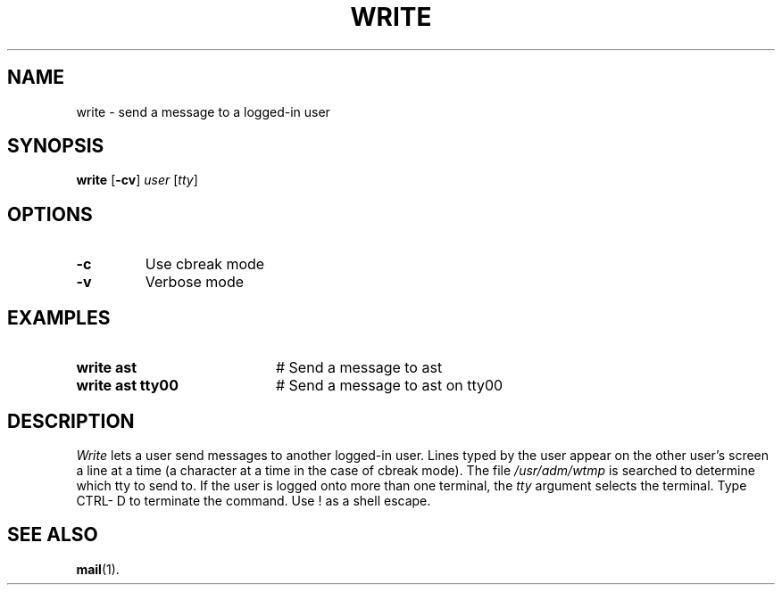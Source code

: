 .TH WRITE 1
.SH NAME
write \- send a message to a logged-in user
.SH SYNOPSIS
\fBwrite\fR [\fB\-cv\fR] \fIuser\fR [\fItty\fR]\fR
.br
.de FL
.TP
\\fB\\$1\\fR
\\$2
..
.de EX
.TP 20
\\fB\\$1\\fR
# \\$2
..
.SH OPTIONS
.FL "\-c" "Use cbreak mode"
.FL "\-v" "Verbose mode"
.SH EXAMPLES
.EX "write ast" "Send a message to ast"
.EX "write ast tty00" "Send a message to ast on tty00"
.SH DESCRIPTION
.PP
\fIWrite\fR lets a user send messages to another logged-in user.  
Lines typed by the user appear on the other user's screen a line at a time 
(a character at a time in the case of cbreak mode).  
The file \fI/usr/adm/wtmp\fR is searched to determine which tty to send to. 
If the user is logged onto more than one terminal, the \fItty\fR argument
selects the terminal.  Type CTRL- D to terminate the command.
Use ! as a shell escape.
.SH "SEE ALSO"
.BR mail (1).
